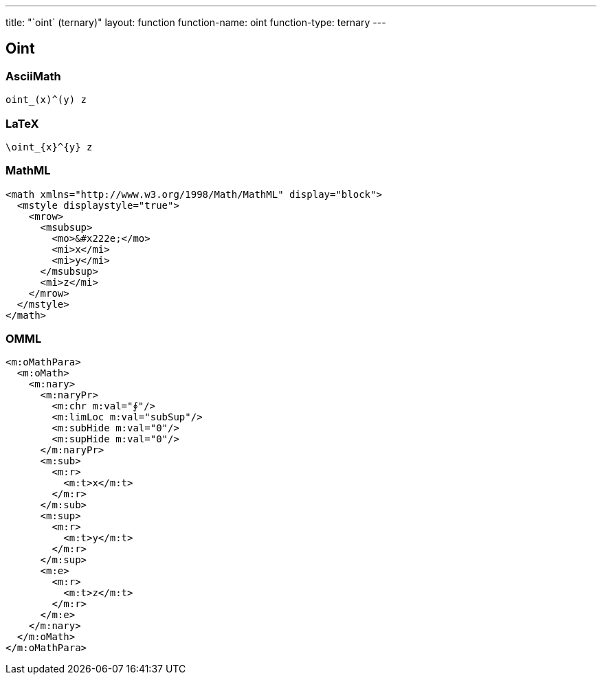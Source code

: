 ---
title: "`oint` (ternary)"
layout: function
function-name: oint
function-type: ternary
---

[[oint]]
== Oint

=== AsciiMath

[source,asciimath]
----
oint_(x)^(y) z
----


=== LaTeX

[source,latex]
----
\oint_{x}^{y} z
----


=== MathML

[source,xml]
----
<math xmlns="http://www.w3.org/1998/Math/MathML" display="block">
  <mstyle displaystyle="true">
    <mrow>
      <msubsup>
        <mo>&#x222e;</mo>
        <mi>x</mi>
        <mi>y</mi>
      </msubsup>
      <mi>z</mi>
    </mrow>
  </mstyle>
</math>
----


=== OMML

[source,xml]
----
<m:oMathPara>
  <m:oMath>
    <m:nary>
      <m:naryPr>
        <m:chr m:val="∮"/>
        <m:limLoc m:val="subSup"/>
        <m:subHide m:val="0"/>
        <m:supHide m:val="0"/>
      </m:naryPr>
      <m:sub>
        <m:r>
          <m:t>x</m:t>
        </m:r>
      </m:sub>
      <m:sup>
        <m:r>
          <m:t>y</m:t>
        </m:r>
      </m:sup>
      <m:e>
        <m:r>
          <m:t>z</m:t>
        </m:r>
      </m:e>
    </m:nary>
  </m:oMath>
</m:oMathPara>
----
